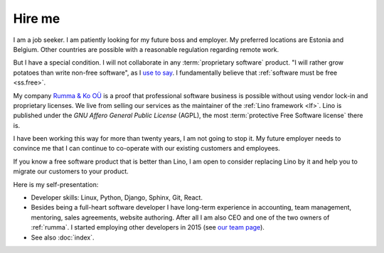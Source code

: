 =======
Hire me
=======

I am a job seeker.
I am patiently looking for my future boss and employer.
My preferred locations are Estonia and Belgium.  Other countries are possible
with a reasonable regulation regarding remote work.

But I have a special condition. I will not collaborate in any
:term:`proprietary software` product. "I will rather grow potatoes than write
non-free software", as I `use to say
<https://hw.saffre-rumma.net/me/#i-will-rather-grow-potatoes-than-write-non-free-software>`__.
I fundamentally believe that :ref:`software must be free <ss.free>`.

My company `Rumma & Ko OÜ <https://www.saffre-rumma.net/>`__ is a proof that
professional software business is possible without using vendor lock-in and
proprietary licenses.
We live from selling our services as the maintainer of the :ref:`Lino framework <lf>`.
Lino is published under the *GNU Affero General Public License* (AGPL), the most
:term:`protective Free Software license` there is.

I have been working this way for more than twenty years, I am not going to stop it.
My future employer needs to convince me that I can continue
to co-operate with our existing customers and employees.

If you know a free software product that is better than Lino,
I am open to consider replacing Lino by it and help you to
migrate our customers to your product.

..
  I guess that my future employer is unlikely to be a :term:`private corporation`.
  It will rather be a non-profit organization, a foundation, or a public service.


Here is my self-presentation:

- Developer skills: Linux, Python, Django, Sphinx, Git, React.

- Besides being a full-heart software developer I have long-term experience in
  accounting, team management, mentoring, sales agreements, website authoring.
  After all I am also CEO and one of the two owners of
  :ref:`rumma`. I started employing other developers in 2015 (see `our team page
  <https://www.saffre-rumma.net/team/>`__).

- See also :doc:`index`.
